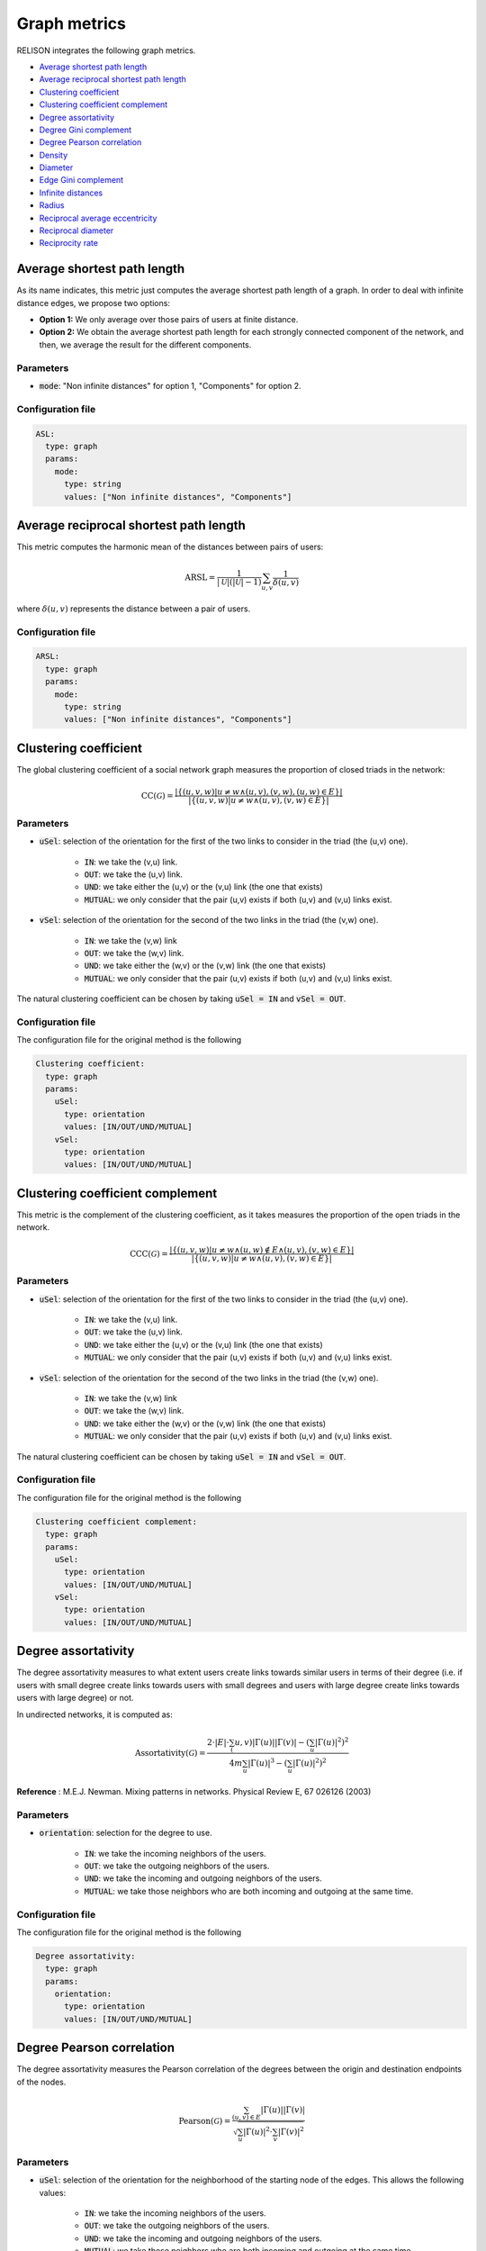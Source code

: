 Graph metrics
==============

RELISON integrates the following graph metrics.


* `Average shortest path length`_
* `Average reciprocal shortest path length`_
* `Clustering coefficient`_
* `Clustering coefficient complement`_
* `Degree assortativity`_
* `Degree Gini complement`_
* `Degree Pearson correlation`_
* `Density`_
* `Diameter`_
* `Edge Gini complement`_
* `Infinite distances`_
* `Radius`_
* `Reciprocal average eccentricity`_
* `Reciprocal diameter`_
* `Reciprocity rate`_


Average shortest path length
~~~~~~~~~~~~~~~~~~~~~~~~~~~~
As its name indicates, this metric just computes the average shortest path length of a graph. In order to deal with infinite distance edges, we propose two options:

* **Option 1:** We only average over those pairs of users at finite distance.
* **Option 2:** We obtain the average shortest path length for each strongly connected component of the network, and then, we average the result for the different components.

Parameters
^^^^^^^^^^

* :code:`mode`: "Non infinite distances" for option 1, "Components" for option 2.

Configuration file
^^^^^^^^^^^^^^^^^^

.. code:: yaml

    ASL:
      type: graph
      params:
        mode:
          type: string
          values: ["Non infinite distances", "Components"]

Average reciprocal shortest path length
~~~~~~~~~~~~~~~~~~~~~~~~~~~~~~~~~~~~~~~
This metric computes the harmonic mean of the distances between pairs of users:

.. math::

	\mbox{ARSL} = \frac{1}{|\mathcal{U}|(|\mathcal{U}|-1)} \sum_{u,v} \frac{1}{\delta(u,v)}

where :math:`\delta(u,v)` represents the distance between a pair of users.

Configuration file
^^^^^^^^^^^^^^^^^^

.. code:: yaml

    ARSL:
      type: graph
      params:
        mode:
          type: string
          values: ["Non infinite distances", "Components"]

Clustering coefficient
~~~~~~~~~~~~~~~~~~~~~~~~~~~~~
The global clustering coefficient of a social network graph measures the proportion of closed triads in the network:

.. math::

	\mbox{CC}(\mathcal{G}) = \frac{|\{(u,v,w) | u \neq w \wedge (u,v),(v,w),(u,w) \in E\}|}{|\{(u,v,w) | u \neq w \wedge (u,v),(v,w) \in E\}|}


Parameters
^^^^^^^^^^

* :code:`uSel`: selection of the orientation for the first of the two links to consider in the triad (the (u,v) one). 

    * :code:`IN`: we take the (v,u) link.
    * :code:`OUT`: we take the (u,v) link.
    * :code:`UND`: we take either the (u,v) or the (v,u) link (the one that exists)
    * :code:`MUTUAL`: we only consider that the pair (u,v) exists if both (u,v) and (v,u) links exist.
* :code:`vSel`: selection of the orientation for the second of the two links in the triad (the (v,w) one).

    * :code:`IN`: we take the (v,w) link
    * :code:`OUT`: we take the (w,v) link.
    * :code:`UND`: we take either the (w,v) or the (v,w) link (the one that exists)
    * :code:`MUTUAL`: we only consider that the pair (u,v) exists if both (u,v) and (v,u) links exist.

The natural clustering coefficient can be chosen by taking :code:`uSel = IN` and :code:`vSel = OUT`.

Configuration file
^^^^^^^^^^^^^^^^^^

The configuration file for the original method is the following

.. code:: yaml

    Clustering coefficient:
      type: graph
      params:
        uSel:
          type: orientation
          values: [IN/OUT/UND/MUTUAL]
        vSel:
          type: orientation
          values: [IN/OUT/UND/MUTUAL]

Clustering coefficient complement
~~~~~~~~~~~~~~~~~~~~~~~~~~~~~~~~~
This metric is the complement of the clustering coefficient, as it takes measures the proportion of the open triads in the network.

.. math::

	\mbox{CCC}(\mathcal{G}) = \frac{|\{(u,v,w) | u \neq w \wedge (u,w) \notin E \wedge (u,v),(v,w) \in E\}|}{|\{(u,v,w) | u \neq w \wedge (u,v),(v,w) \in E\}|}


Parameters
^^^^^^^^^^


* :code:`uSel`: selection of the orientation for the first of the two links to consider in the triad (the (u,v) one). 

    * :code:`IN`: we take the (v,u) link.
    * :code:`OUT`: we take the (u,v) link.
    * :code:`UND`: we take either the (u,v) or the (v,u) link (the one that exists)
    * :code:`MUTUAL`: we only consider that the pair (u,v) exists if both (u,v) and (v,u) links exist.
* :code:`vSel`: selection of the orientation for the second of the two links in the triad (the (v,w) one).

    * :code:`IN`: we take the (v,w) link
    * :code:`OUT`: we take the (w,v) link.
    * :code:`UND`: we take either the (w,v) or the (v,w) link (the one that exists)
    * :code:`MUTUAL`: we only consider that the pair (u,v) exists if both (u,v) and (v,u) links exist.

The natural clustering coefficient can be chosen by taking :code:`uSel = IN` and :code:`vSel = OUT`.

Configuration file
^^^^^^^^^^^^^^^^^^

The configuration file for the original method is the following

.. code:: yaml

    Clustering coefficient complement:
      type: graph
      params:
        uSel:
          type: orientation
          values: [IN/OUT/UND/MUTUAL]
        vSel:
          type: orientation
          values: [IN/OUT/UND/MUTUAL]

Degree assortativity
~~~~~~~~~~~~~~~~~~~~
The degree assortativity measures to what extent users create links towards similar users in terms of their degree (i.e. if users with small degree create links towards
users with small degrees and users with large degree create links towards users with large degree) or not.

In undirected networks, it is computed as:

.. math::

	\mbox{Assortativity}(\mathcal{G}) = \frac{2\cdot|E|\cdot \sum_(u,v) |\Gamma(u)||\Gamma(v)| - \left(\sum_u |\Gamma(u)|^2\right)^2}{4m \sum_{u} |\Gamma(u)|^3 - \left(\sum_u |\Gamma(u)|^2\right)^2}


**Reference** :  M.E.J. Newman. Mixing patterns in networks. Physical Review E, 67 026126 (2003)

Parameters
^^^^^^^^^^

* :code:`orientation`: selection for the degree to use.

    * :code:`IN`: we take the incoming neighbors of the users.
    * :code:`OUT`: we take the outgoing neighbors of the users.
    * :code:`UND`: we take the incoming and outgoing neighbors of the users.
    * :code:`MUTUAL`: we take those neighbors who are both incoming and outgoing at the same time.

Configuration file
^^^^^^^^^^^^^^^^^^

The configuration file for the original method is the following

.. code:: yaml

    Degree assortativity:
      type: graph
      params:
        orientation:
          type: orientation
          values: [IN/OUT/UND/MUTUAL]


Degree Pearson correlation
~~~~~~~~~~~~~~~~~~~~~~~~~~
The degree assortativity measures the Pearson correlation of the degrees between the origin and destination endpoints of the nodes.

.. math::

	\mbox{Pearson}(\mathcal{G}) = \frac{\sum_{(u,v) \in E} |\Gamma(u)||\Gamma(v)|}{\sqrt{\sum_{u} |\Gamma(u)|^2 \cdot \sum_{v} |\Gamma(v)|^2}}

Parameters
^^^^^^^^^^

* :code:`uSel`: selection of the orientation for the neighborhood of the starting node of the edges. This allows the following values:

    * :code:`IN`: we take the incoming neighbors of the users.
    * :code:`OUT`: we take the outgoing neighbors of the users.
    * :code:`UND`: we take the incoming and outgoing neighbors of the users.
    * :code:`MUTUAL`: we take those neighbors who are both incoming and outgoing at the same time.

* :code:`vSel`: selection of the orientation for the neighborhood of the ending node of the edges. This allows the following values:

    * :code:`IN`: we take the incoming neighbors of the users.
    * :code:`OUT`: we take the outgoing neighbors of the users.
    * :code:`UND`: we take the incoming and outgoing neighbors of the users.
    * :code:`MUTUAL`: we take those neighbors who are both incoming and outgoing at the same time.


Configuration file
^^^^^^^^^^^^^^^^^^

The configuration file for the original method is the following

.. code:: yaml

    Degree Pearson:
      type: graph
      params:
        uSel:
          type: orientation
          values: [IN/OUT/UND/MUTUAL]
        vSel:
          type: orientation
          values: [IN/OUT/UND/MUTUAL]

Degree Gini complement
~~~~~~~~~~~~~~~~~~~~~~
The degree Gini complement indicates how balanced the degree distribution of the network is. Values close to one indicate that the degree distribution is flat, whereas values close to 0 show that a few users concentrate all the links in the network.

.. math::

	\mbox{DegreeGiniCompl}(\mathcal{G}) = 1 - \frac{1}{|\mathcal{U}|-1} \sum_{i = 1}^{|\mathcal{U}|} (2i - |\mathcal{U}| - 1) \frac{|\Gamma(u_i)|}{\sum_v |\Gamma(v)|}

where :math:`\Gamma(u)` is the neighborhood of user :math:`u` and :math:`u_i` is the i-th node in the network with the smaller degree. 

Parameters
^^^^^^^^^^

* :code:`orientation`: selects the type of degree we use (only affects directed networks).

    * :code:`IN`: we take the in-degree of the users.
    * :code:`OUT`: we take the out-degree of the users.
    * :code:`UND`: we take the undirected degree of the users (in-degree + out-degree)
    * :code:`MUTUAL`: we take as the degree the number of mutual links.

Configuration file
^^^^^^^^^^^^^^^^^^

The configuration file for the original method is the following

.. code:: yaml

    Degree Gini Complement:
      type: graph
      params:
        orientation:
          type: orientation
          values: [IN/OUT/UND/MUTUAL]

Density
~~~~~~~
The density of a network measures the proportion of the possible number of edges between nodes which exist in the network. This metric does not consider selfloops.

.. math::

	\mbox{Density}(\mathcal{G}) = \frac{|E|}{|\mathcal{U}|(|\mathcal{U}|-1)}

Configuration file
^^^^^^^^^^^^^^^^^^

The configuration file for the original method is the following

.. code:: yaml

    Density:
      type: graph

Diameter
~~~~~~~~
The diameter of a network measures the maximum (finite) distance between two users in the network.

.. math::

	\mbox{Diameter}(\mathcal{G}) = \max_{(u,v) : \delta(u,v) < \infty} \delta(u,v)

It is equivalent to the maximum eccentricity of the network.

Configuration file
^^^^^^^^^^^^^^^^^^

The configuration file for the original method is the following

.. code:: yaml

    Diameter:
      type: graph


Edge Gini complement
~~~~~~~~~~~~~~~~~~~~
The edge Gini complement computes how balanced the number of links between different pairs of user is. This metric has only sense over multigraphs, where multiple links between users are allowed. The metric formulation is similar to:

.. math::

	\mbox{EdgeGini}(\mathcal{G}) = 1 - \frac{1}{|\mathcal{U}|(|\mathcal{U}|-1)} \sum_{i = 1}^{|\mathcal{U}|(|\mathcal{U}|-1)} (2i - |\mathcal{U}|(|\mathcal{U}|-1) - 1) \frac{|\{(u,v)_i \in E\}|}{|E|}

where :math:`(u,v)_i` is the i-th pair of users with an smaller number of links.

We differentiate three variants:

* **Inter edge Gini complement:** This metric does not consider the selfloops between the users. It takes the previous equation (considering that :math:`E` does not have selfloops).
* **Semi-complete edge Gini complement:** This metric stores selfloops as a different category for the Gini index, i.e. we add an element to the sum, counting the total number of selfloops in the network.
* **Complete edge Gini complement:** This metric considers selfloops. In the previous equation, we would just need to substitute :math:`|\mathcal{U}|(|\mathcal{U}|-1)` by :math:`|\mathcal{U}|^2` when it appears.

Configuration file
^^^^^^^^^^^^^^^^^^

The configuration for the inter edge Gini complement is:

.. code:: yaml

    Inter edge Gini complement:
      type: graph

For the semi-complete variant is:

.. code:: yaml
	
	Semi-complete edge Gini complement:
	  type: graph

and, finally, the version considering selfloops is:

.. code:: yaml
	
	Complete edge Gini complement:
	  type: graph

Infinite distances
~~~~~~~~~~~~~~~~~~
This metric measures the number of node pairs which do not have a path between the first and the second in the network.

Configuration file
^^^^^^^^^^^^^^^^^^
.. code:: yaml

    Infinite distances:
      type: graph


Radius
~~~~~~
If we consider the eccentricity values of all the users (i.e. the maximum finite distance between a user and the rest of the network), the radius represents its minimum value. 

.. math::

	\mbox{Radius}(\mathcal{G}) = \min_{u}\left(\max_{v : \delta(u,v) < \infty} \delta(u,v)\right)

where :math:`\delta(u,v)` represents the distance between two users.

Configuration file
^^^^^^^^^^^^^^^^^^
.. code:: yaml

    Radius:
      type: graph


Reciprocal average eccentricity
~~~~~~~~~~~~~~~~~~~~~~~~~~~~~~~
This metric computes the inverse value of the average eccentricity of the network.

If we consider the eccentricity values of all the users (i.e. the maximum finite distance between a user and the rest of the network), the radius represents its minimum value. 

.. math::

	\mbox{RAE}(\mathcal{G}) = \frac{|\mathcal{U}|}{\sum_{u} \mbox{Eccentricity}(u)}

**References:**
 * J. Sanz-Cruzado, S.M. Pepa, P. Castells. Structural novelty and diversity in link prediction. 9th International Workshop on Modeling Social Media (MSM 2018) at The Web Conference (WWW 2018). The Web Conference Companion, pp. 1347–1351. 
 * J. Sanz-Cruzado, P. Castells. Beyond Accuracy in Link Prediction. BIAS 2020: Bias and Social Aspects in Search and Recommendation, pp 79-94.

Configuration file
^^^^^^^^^^^^^^^^^^
.. code:: yaml

    Reciprocal average eccentricity:
      type: graph



Reciprocal diameter
~~~~~~~~~~~~~~~~~~~
This metric computes the inverse value of the diameter (see `Diameter`_), so, when distances are reduced among the users in the network, the value of this metric increases.

If we consider the eccentricity values of all the users (i.e. the maximum finite distance between a user and the rest of the network), the radius represents its minimum value. 

.. math::

	\mbox{RD}(\mathcal{G}) = \frac{1}{\mbox{Diameter}(\mathcal{G})}

where :math:`\delta(u,v)` represents the distance between two users.

**References:**
 * J. Sanz-Cruzado, S.M. Pepa, P. Castells. Structural novelty and diversity in link prediction. 9th International Workshop on Modeling Social Media (MSM 2018) at The Web Conference (WWW 2018). The Web Conference Companion, pp. 1347–1351. 
 * J. Sanz-Cruzado, P. Castells. Beyond Accuracy in Link Prediction. BIAS 2020: Bias and Social Aspects in Search and Recommendation, pp 79-94.

Configuration file
^^^^^^^^^^^^^^^^^^
.. code:: yaml

    Reciprocal diameter:
      type: graph

Reciprocity rate
~~~~~~~~~~~~~~~~~~~
This metric computes the proportion of the edges in the network which are reciprocal.

.. math::

	\mbox{Reciprocity}(\mathcal{G}) = \frac{|\{(u,v) \in E | (v,u) \in E\}|}{|E|}

where :math:`\delta(u,v)` represents the distance between two users.

**References:**
 * J. Sanz-Cruzado, S.M. Pepa, P. Castells. Structural novelty and diversity in link prediction. 9th International Workshop on Modeling Social Media (MSM 2018) at The Web Conference (WWW 2018). The Web Conference Companion, pp. 1347–1351. 
 * J. Sanz-Cruzado, P. Castells. Beyond Accuracy in Link Prediction. BIAS 2020: Bias and Social Aspects in Search and Recommendation, pp 79-94.

Configuration file
^^^^^^^^^^^^^^^^^^
.. code:: yaml

    Reciprocity:
      type: graph      